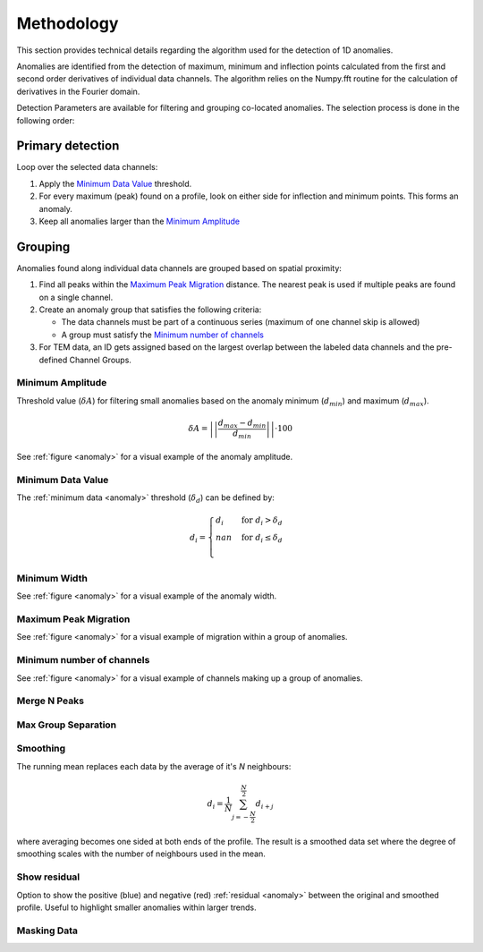 .. _methodology:

Methodology
===========

This section provides technical details regarding the algorithm used for the
detection of 1D anomalies.

Anomalies are identified from the detection of maximum, minimum and inflection
points calculated from the first and second order derivatives of individual
data channels. The algorithm relies on the Numpy.fft routine for the
calculation of derivatives in the Fourier domain.

Detection Parameters are available for filtering and grouping co-located
anomalies. The selection process is done in the following order:

Primary detection
-----------------
Loop over the selected data channels:

#. Apply the `Minimum Data Value`_ threshold.

#. For every maximum (peak) found on a profile, look on either side for
   inflection and minimum points. This forms an anomaly.

#. Keep all anomalies larger than the `Minimum Amplitude`_

Grouping
--------

Anomalies found along individual data channels are grouped based on spatial
proximity:

#. Find all peaks within the `Maximum Peak Migration`_ distance. The nearest peak is
   used if multiple peaks are found on a single channel.

#. Create an anomaly group that satisfies the following criteria:

   - The data channels must be part of a continuous series (maximum of one channel
     skip is allowed)

   - A group must satisfy the `Minimum number of channels`_

#. For TEM data, an ID gets assigned based on the largest overlap between the
   labeled data channels and the pre-defined Channel Groups.

.. _anomaly:

.. figure:: /images/methodology/peak_finder_params.png


.. _Minimum Amplitude:

Minimum Amplitude
~~~~~~~~~~~~~~~~~

.. autoproperty:: peak_finder.params.PeakFinderParams.min_amplitude

Threshold value (:math:`\delta A`) for filtering small anomalies based on the anomaly
minimum (:math:`d_{min}`) and maximum (:math:`d_{max}`).

.. math::

   \delta A = \left|\left|\frac{d_{max} - d_{min}}{d_{min}}\right|\right| \cdot 100

See :ref:`figure <anomaly>` for a visual example of the anomaly amplitude.

.. todo::

   Add figure showing the effect on anomaly identification


.. _Minimum Data Value:

Minimum Data Value
~~~~~~~~~~~~~~~~~~

.. autoproperty:: peak_finder.params.PeakFinderParams.min_value

The :ref:`minimum data <anomaly>` threshold (:math:`\delta_d`) can be defined by:

.. math::

   \begin{equation}
   d_i =
   \begin{cases}
   d_i & \;\text{for } d_i > \delta_d \\
   nan & \;\text{for } d_i \leq \delta_d\\
   \end{cases}
   \end{equation}

.. todo::

    Add figure showing the effect on anomaly identification


.. _Minimum Width:

Minimum Width
~~~~~~~~~~~~~

.. autoproperty:: peak_finder.params.PeakFinderParams.min_width

.. todo::

    Add figure showing the effect of anomaly identification

See :ref:`figure <anomaly>` for a visual example of the anomaly width.

.. _Maximum Peak Migration:

Maximum Peak Migration
~~~~~~~~~~~~~~~~~~~~~~

.. autoproperty:: peak_finder.params.PeakFinderParams.max_migration

.. todo::

    Add figure showing the effect of anomaly identification

See :ref:`figure <anomaly>` for a visual example of migration within a
group of anomalies.

.. _Minimum number of channels:

Minimum number of channels
~~~~~~~~~~~~~~~~~~~~~~~~~~

.. autoproperty:: peak_finder.params.PeakFinderParams.min_channels

.. todo::

    Add figure showing the effect of anomaly identification

See :ref:`figure <anomaly>` for a visual example of channels making up a
group of anomalies.

.. _Merge N Peaks:

Merge N Peaks
~~~~~~~~~~~~~

.. autoproperty:: peak_finder.params.PeakFinderParams.n_groups

.. todo::

    Add figure showing the effect of anomaly identification

.. _Max Group Separation:

Max Group Separation
~~~~~~~~~~~~~~~~~~~~

.. autoproperty:: peak_finder.params.PeakFinderParams.max_separation

.. todo::

    Add figure showing the effect of anomaly identification


.. _Smoothing:

Smoothing
~~~~~~~~~

.. autoproperty:: peak_finder.params.PeakFinderParams.smoothing

The running mean replaces each data by the average of it's `N` neighbours:

.. math::
   d_i = \frac{1}{N}\sum_{j=-\frac{N}{2}}^{\frac{N}{2}}d_{i+j}

where averaging becomes one sided at both ends of the profile.  The result is a
smoothed data set where the degree of smoothing scales with the number of
neighbours used in the mean.

.. todo::

   Add reference figure shown for plot residuals.

Show residual
~~~~~~~~~~~~~

Option to show the positive (blue) and negative (red) :ref:`residual <anomaly>` between the
original and smoothed profile. Useful to highlight smaller anomalies within
larger trends.

.. _Masking Data:

Masking Data
~~~~~~~~~~~~

.. autoproperty:: peak_finder.params.PeakFinderParams.masking_data


